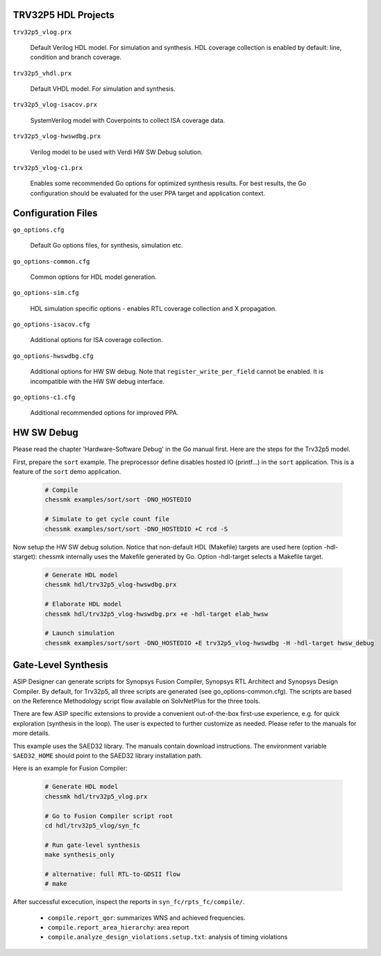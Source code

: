 TRV32P5 HDL Projects
--------------------

``trv32p5_vlog.prx``

  Default Verilog HDL model. For simulation and synthesis. HDL coverage
  collection is enabled by default: line, condition and branch coverage.


``trv32p5_vhdl.prx``

  Default VHDL model. For simulation and synthesis.


``trv32p5_vlog-isacov.prx``

  SystemVerilog model with Coverpoints to collect ISA coverage data.


``trv32p5_vlog-hwswdbg.prx``

  Verilog model to be used with Verdi HW SW Debug solution.


``trv32p5_vlog-c1.prx``

  Enables some recommended Go options for optimized synthesis results. For best
  results, the Go configuration should be evaluated for the user PPA target
  and application context.


Configuration Files
-------------------

``go_options.cfg``

  Default Go options files, for synthesis, simulation etc.


``go_options-common.cfg``

  Common options for HDL model generation.


``go_options-sim.cfg``

  HDL simulation specific options - enables RTL coverage collection and
  X propagation.


``go_options-isacov.cfg``

  Additional options for ISA coverage collection.


``go_options-hwswdbg.cfg``

  Additional options for HW SW debug. Note that ``register_write_per_field``
  cannot be enabled. It is incompatible with the HW SW debug interface.


``go_options-c1.cfg``

  Additional recommended options for improved PPA.


HW SW Debug
-----------

Please read the chapter 'Hardware-Software Debug' in the Go manual first. Here
are the steps for the Trv32p5 model.

First, prepare the ``sort`` example. The preprocessor define disables hosted
IO (printf...) in the ``sort`` application. This is a feature of the ``sort``
demo application.

  .. code-block:: bash

      # Compile
      chessmk examples/sort/sort -DNO_HOSTEDIO

      # Simulate to get cycle count file
      chessmk examples/sort/sort -DNO_HOSTEDIO +C rcd -S


Now setup the HW SW debug solution. Notice that non-default HDL (Makefile)
targets are used here (option -hdl-starget): chessmk internally uses the
Makefile generated by Go. Option -hdl-target selects a Makefile target.

  .. code-block:: bash

      # Generate HDL model
      chessmk hdl/trv32p5_vlog-hwswdbg.prx

      # Elaborate HDL model
      chessmk hdl/trv32p5_vlog-hwswdbg.prx +e -hdl-target elab_hwsw

      # Launch simulation
      chessmk examples/sort/sort -DNO_HOSTEDIO +E trv32p5_vlog-hwswdbg -H -hdl-target hwsw_debug


Gate-Level Synthesis
--------------------

ASIP Designer can generate scripts for Synopsys Fusion Compiler, Synopsys
RTL Architect and Synopsys Design Compiler. By default, for Trv32p5, all three
scripts are generated (see go_options-common.cfg). The scripts are based on the
Reference Methodology script flow available on SolvNetPlus for the three tools.

There are few ASIP specific extensions to provide a convenient out-of-the-box
first-use experience, e.g. for quick exploration (synthesis in the loop). The
user is expected to further customize as needed. Please refer to the manuals for
more details.

This example uses the SAED32 library. The manuals contain download instructions.
The environment variable ``SAED32_HOME`` should point to the SAED32 library
installation path.

Here is an example for Fusion Compiler:

  .. code-block:: bash

      # Generate HDL model
      chessmk hdl/trv32p5_vlog.prx

      # Go to Fusion Compiler script root
      cd hdl/trv32p5_vlog/syn_fc

      # Run gate-level synthesis
      make synthesis_only

      # alternative: full RTL-to-GDSII flow
      # make

After successful excecution, inspect the reports in ``syn_fc/rpts_fc/compile/``.

  * ``compile.report_qor``: summarizes WNS and achieved frequencies.

  * ``compile.report_area_hierarchy``: area report

  * ``compile.analyze_design_violations.setup.txt``: analysis of timing
    violations



